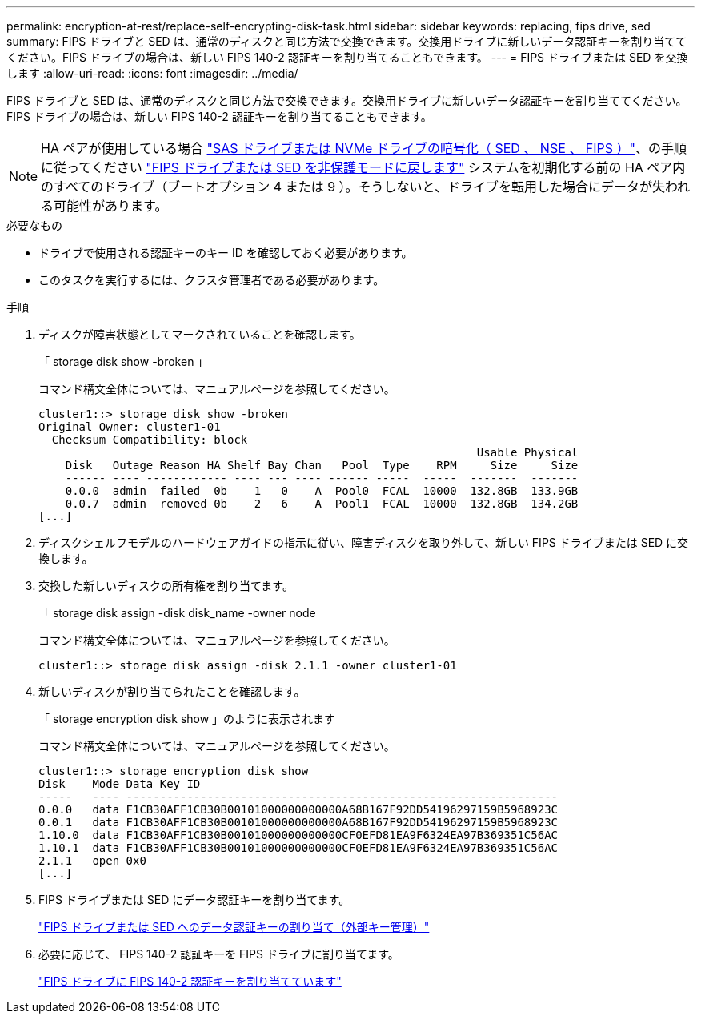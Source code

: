 ---
permalink: encryption-at-rest/replace-self-encrypting-disk-task.html 
sidebar: sidebar 
keywords: replacing, fips drive, sed 
summary: FIPS ドライブと SED は、通常のディスクと同じ方法で交換できます。交換用ドライブに新しいデータ認証キーを割り当ててください。FIPS ドライブの場合は、新しい FIPS 140-2 認証キーを割り当てることもできます。 
---
= FIPS ドライブまたは SED を交換します
:allow-uri-read: 
:icons: font
:imagesdir: ../media/


[role="lead"]
FIPS ドライブと SED は、通常のディスクと同じ方法で交換できます。交換用ドライブに新しいデータ認証キーを割り当ててください。FIPS ドライブの場合は、新しい FIPS 140-2 認証キーを割り当てることもできます。


NOTE: HA ペアが使用している場合 link:https://docs.netapp.com/us-en/ontap/encryption-at-rest/support-storage-encryption-concept.html["SAS ドライブまたは NVMe ドライブの暗号化（ SED 、 NSE 、 FIPS ）"]、の手順に従ってください link:https://docs.netapp.com/us-en/ontap/encryption-at-rest/return-seds-unprotected-mode-task.html["FIPS ドライブまたは SED を非保護モードに戻します"] システムを初期化する前の HA ペア内のすべてのドライブ（ブートオプション 4 または 9 ）。そうしないと、ドライブを転用した場合にデータが失われる可能性があります。

.必要なもの
* ドライブで使用される認証キーのキー ID を確認しておく必要があります。
* このタスクを実行するには、クラスタ管理者である必要があります。


.手順
. ディスクが障害状態としてマークされていることを確認します。
+
「 storage disk show -broken 」

+
コマンド構文全体については、マニュアルページを参照してください。

+
[listing]
----
cluster1::> storage disk show -broken
Original Owner: cluster1-01
  Checksum Compatibility: block
                                                                 Usable Physical
    Disk   Outage Reason HA Shelf Bay Chan   Pool  Type    RPM     Size     Size
    ------ ---- ------------ ---- --- ---- ------ -----  -----  -------  -------
    0.0.0  admin  failed  0b    1   0    A  Pool0  FCAL  10000  132.8GB  133.9GB
    0.0.7  admin  removed 0b    2   6    A  Pool1  FCAL  10000  132.8GB  134.2GB
[...]
----
. ディスクシェルフモデルのハードウェアガイドの指示に従い、障害ディスクを取り外して、新しい FIPS ドライブまたは SED に交換します。
. 交換した新しいディスクの所有権を割り当てます。
+
「 storage disk assign -disk disk_name -owner node

+
コマンド構文全体については、マニュアルページを参照してください。

+
[listing]
----
cluster1::> storage disk assign -disk 2.1.1 -owner cluster1-01
----
. 新しいディスクが割り当てられたことを確認します。
+
「 storage encryption disk show 」のように表示されます

+
コマンド構文全体については、マニュアルページを参照してください。

+
[listing]
----
cluster1::> storage encryption disk show
Disk    Mode Data Key ID
-----   ---- ----------------------------------------------------------------
0.0.0   data F1CB30AFF1CB30B00101000000000000A68B167F92DD54196297159B5968923C
0.0.1   data F1CB30AFF1CB30B00101000000000000A68B167F92DD54196297159B5968923C
1.10.0  data F1CB30AFF1CB30B00101000000000000CF0EFD81EA9F6324EA97B369351C56AC
1.10.1  data F1CB30AFF1CB30B00101000000000000CF0EFD81EA9F6324EA97B369351C56AC
2.1.1   open 0x0
[...]
----
. FIPS ドライブまたは SED にデータ認証キーを割り当てます。
+
link:assign-authentication-keys-seds-external-task.html["FIPS ドライブまたは SED へのデータ認証キーの割り当て（外部キー管理）"]

. 必要に応じて、 FIPS 140-2 認証キーを FIPS ドライブに割り当てます。
+
link:assign-fips-140-2-authentication-key-task.html["FIPS ドライブに FIPS 140-2 認証キーを割り当てています"]


